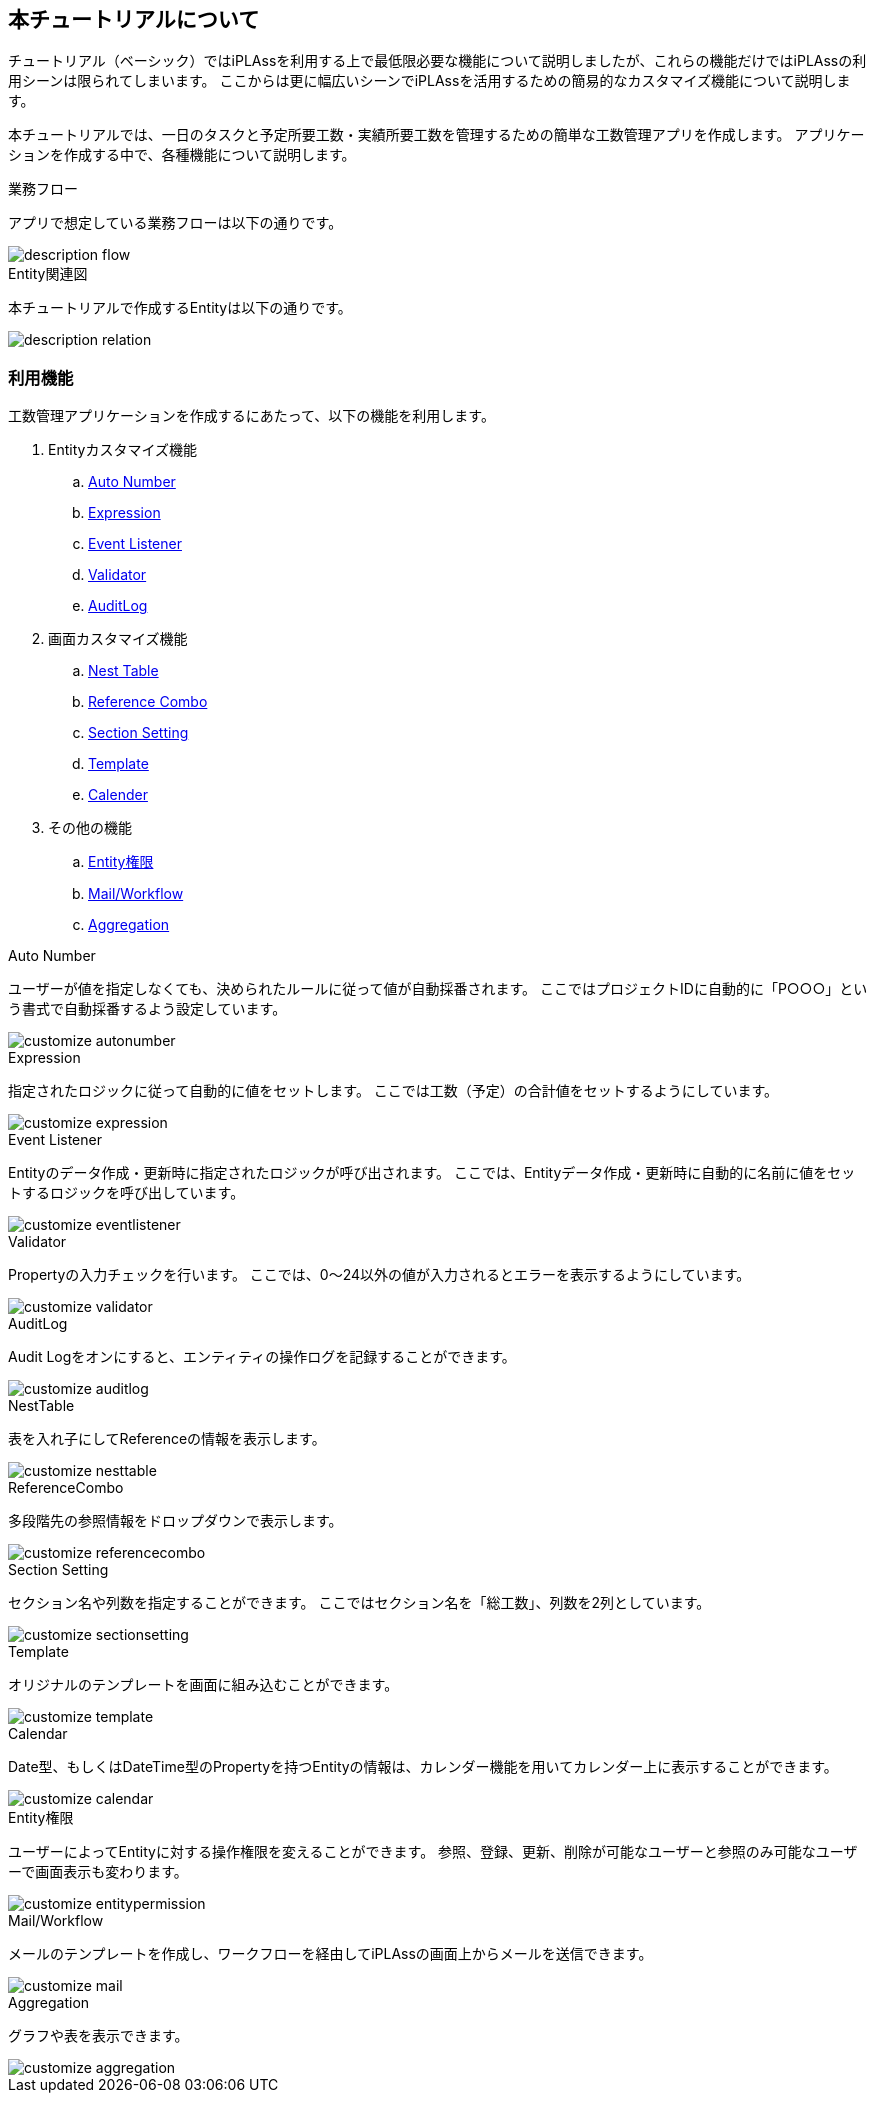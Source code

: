 == 本チュートリアルについて
チュートリアル（ベーシック）ではiPLAssを利用する上で最低限必要な機能について説明しましたが、これらの機能だけではiPLAssの利用シーンは限られてしまいます。
ここからは更に幅広いシーンでiPLAssを活用するための簡易的なカスタマイズ機能について説明します。

本チュートリアルでは、一日のタスクと予定所要工数・実績所要工数を管理するための簡単な工数管理アプリを作成します。
アプリケーションを作成する中で、各種機能について説明します。

.業務フロー
アプリで想定している業務フローは以下の通りです。

image::images/description_flow.png[]

.Entity関連図
本チュートリアルで作成するEntityは以下の通りです。

image::images/description_relation.png[]

=== 利用機能
工数管理アプリケーションを作成するにあたって、以下の機能を利用します。

. Entityカスタマイズ機能
.. <<index.adoc#func_autonumber, Auto Number>>
.. <<index.adoc#func_expression, Expression>>
.. <<index.adoc#func_eventlistener, Event Listener>>
.. <<index.adoc#func_validator, Validator>>
.. <<index.adoc#func_auditlog, [.eeonly]#AuditLog#>>
. 画面カスタマイズ機能
.. <<index.adoc#func_nesttable, Nest Table>>
.. <<index.adoc#func_referencecombo, Reference Combo>>
.. <<index.adoc#func_sectionsetting, Section Setting>>
.. <<index.adoc#func_template, Template>>
.. <<index.adoc#func_calendar, Calender>>
. その他の機能
.. <<index.adoc#func_entitypermission, Entity権限>>
.. <<index.adoc#func_mail_workflow, [.eeonly]#Mail/Workflow#>>
.. <<index.adoc#func_aggregation, [.eeonly]#Aggregation#>>

[[func_autonumber]]
.Auto Number
ユーザーが値を指定しなくても、決められたルールに従って値が自動採番されます。
ここではプロジェクトIDに自動的に「P○○○」という書式で自動採番するよう設定しています。

image::images/customize_autonumber.png[]

[[func_expression]]
.Expression
指定されたロジックに従って自動的に値をセットします。
ここでは工数（予定）の合計値をセットするようにしています。

image::images/customize_expression.png[]

[[func_eventlistener]]
.Event Listener
Entityのデータ作成・更新時に指定されたロジックが呼び出されます。
ここでは、Entityデータ作成・更新時に自動的に名前に値をセットするロジックを呼び出しています。

image::images/customize_eventlistener.png[]

[[func_validator]]
.Validator
Propertyの入力チェックを行います。
ここでは、0～24以外の値が入力されるとエラーを表示するようにしています。

image::images/customize_validator.png[]

[[func_auditlog]]
.AuditLog
Audit Logをオンにすると、エンティティの操作ログを記録することができます。

image::images/customize_auditlog.png[]

[[func_nesttable]]
.NestTable
表を入れ子にしてReferenceの情報を表示します。

image::images/customize_nesttable.png[]

[[func_referencecombo]]
.ReferenceCombo
多段階先の参照情報をドロップダウンで表示します。

image::images/customize_referencecombo.png[]

[[func_sectionsetting]]
.Section Setting
セクション名や列数を指定することができます。
ここではセクション名を「総工数」、列数を2列としています。

image::images/customize_sectionsetting.png[]

[[func_template]]
.Template
オリジナルのテンプレートを画面に組み込むことができます。

image::images/customize_template.png[]

[[func_calendar]]
.Calendar
Date型、もしくはDateTime型のPropertyを持つEntityの情報は、カレンダー機能を用いてカレンダー上に表示することができます。

image::images/customize_calendar.png[]

[[func_entitypermission]]
.Entity権限
ユーザーによってEntityに対する操作権限を変えることができます。
参照、登録、更新、削除が可能なユーザーと参照のみ可能なユーザーで画面表示も変わります。

image::images/customize_entitypermission.png[]

[[func_mail_workflow]]
.[.eeonly]#Mail/Workflow#
メールのテンプレートを作成し、ワークフローを経由してiPLAssの画面上からメールを送信できます。

image::images/customize_mail.png[]

[[func_aggregation]]
.[.eeonly]#Aggregation#
グラフや表を表示できます。

image::images/customize_aggregation.png[]

